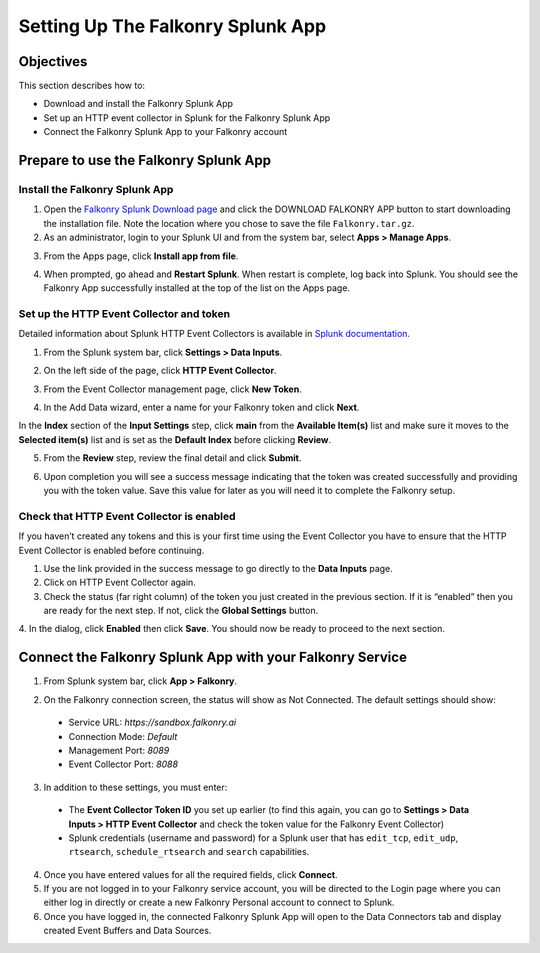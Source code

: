 Setting Up The Falkonry Splunk App
==================================

Objectives
----------

This section describes how to:

- Download and install the Falkonry Splunk App
- Set up an HTTP event collector in Splunk for the Falkonry Splunk App
- Connect the Falkonry Splunk App to your Falkonry account

Prepare to use the Falkonry Splunk App
--------------------------------------

Install the Falkonry Splunk App
~~~~~~~~~~~~~~~~~~~~~~~~~~~~~~~

1. Open the `Falkonry Splunk Download page <http://falkonry.com/splunk>`_ and click the 
   DOWNLOAD FALKONRY APP button to start downloading the installation file. Note the location
   where you chose to save the file ``Falkonry.tar.gz``.

2. As an administrator, login to your Splunk UI and from the system bar, select 
   **Apps > Manage Apps**.

.. image:: images/add.png

3. From the Apps page, click **Install app from file**.

.. image:: images/select.png

4. When prompted, go ahead and **Restart Splunk**. When restart is complete, log back into 
   Splunk. You should see the Falkonry App successfully installed at the top of the list on 
   the Apps page.

.. image:: images/install.png

Set up the HTTP Event Collector and token
~~~~~~~~~~~~~~~~~~~~~~~~~~~~~~~~~~~~~~~~~

Detailed information about Splunk HTTP Event Collectors is available in 
`Splunk documentation <http://docs.splunk.com/Documentation/Splunk/latest/Data/UsetheHTTPEventCollector>`_.
 

1. From the Splunk system bar, click **Settings > Data Inputs**.

.. image:: images/inputs.png

2. On the left side of the page, click **HTTP Event Collector**.

.. image:: images/collector.png

3. From the Event Collector management page, click **New Token**.

.. image:: images/token.png

4. In the Add Data wizard, enter a name for your Falkonry token and click **Next**.

In the **Index** section of the **Input Settings** step, click **main** from the 
**Available Item(s)** list and make sure it moves to the **Selected item(s)** list and is 
set as the **Default Index** before clicking **Review**.

.. image:: images/add_data.png

5. From the **Review** step, review the final detail and click **Submit**.

.. image:: images/token_review.png

6. Upon completion you will see a success message indicating that the token was created 
   successfully and providing you with the token value. Save this value for later as you will 
   need it to complete the Falkonry setup.

.. image:: images/token_complete.png

Check that HTTP Event Collector is enabled
~~~~~~~~~~~~~~~~~~~~~~~~~~~~~~~~~~~~~~~~~~

If you haven’t created any tokens and this is your first time using the Event Collector 
you have to ensure that the HTTP Event Collector is enabled before continuing.

1. Use the link provided in the success message to go directly to the **Data Inputs** page.

2. Click on HTTP Event Collector again.

3. Check the status (far right column) of the token you just created in the previous 
   section. If it is “enabled” then you are ready for the next step. If not, click the 
   **Global Settings** button.

.. image:: images/token_enabled.png

4. In the dialog, click **Enabled** then click **Save**. You should now be ready to 
proceed to the next section.
 

Connect the Falkonry Splunk App with your Falkonry Service
----------------------------------------------------------

1. From Splunk system bar, click **App > Falkonry**.

.. image:: images/app.png

2. On the Falkonry connection screen, the status will show as Not Connected. The default settings should show:

  - Service URL: *https://sandbox.falkonry.ai*
  - Connection Mode: *Default*
  - Management Port: *8089*
  - Event Collector Port: *8088*
  
3. In addition to these settings, you must enter:

  - The **Event Collector Token ID** you set up earlier (to find this again, you can go to 
    **Settings > Data Inputs > HTTP Event Collector** and check the token value for the 
    Falkonry Event Collector)
  - Splunk credentials (username and password) for a Splunk user that has ``edit_tcp``, 
    ``edit_udp``, ``rtsearch``, ``schedule_rtsearch`` and ``search`` capabilities.
    
4. Once you have entered values for all the required fields, click **Connect**.

5. If you are not logged in to your Falkonry service account, you will be directed to the 
   Login page where you can either log in directly or create a new Falkonry Personal account 
   to connect to Splunk.

6. Once you have logged in, the connected Falkonry Splunk App will open to the Data Connectors tab 
   and display created Event Buffers and Data Sources.
